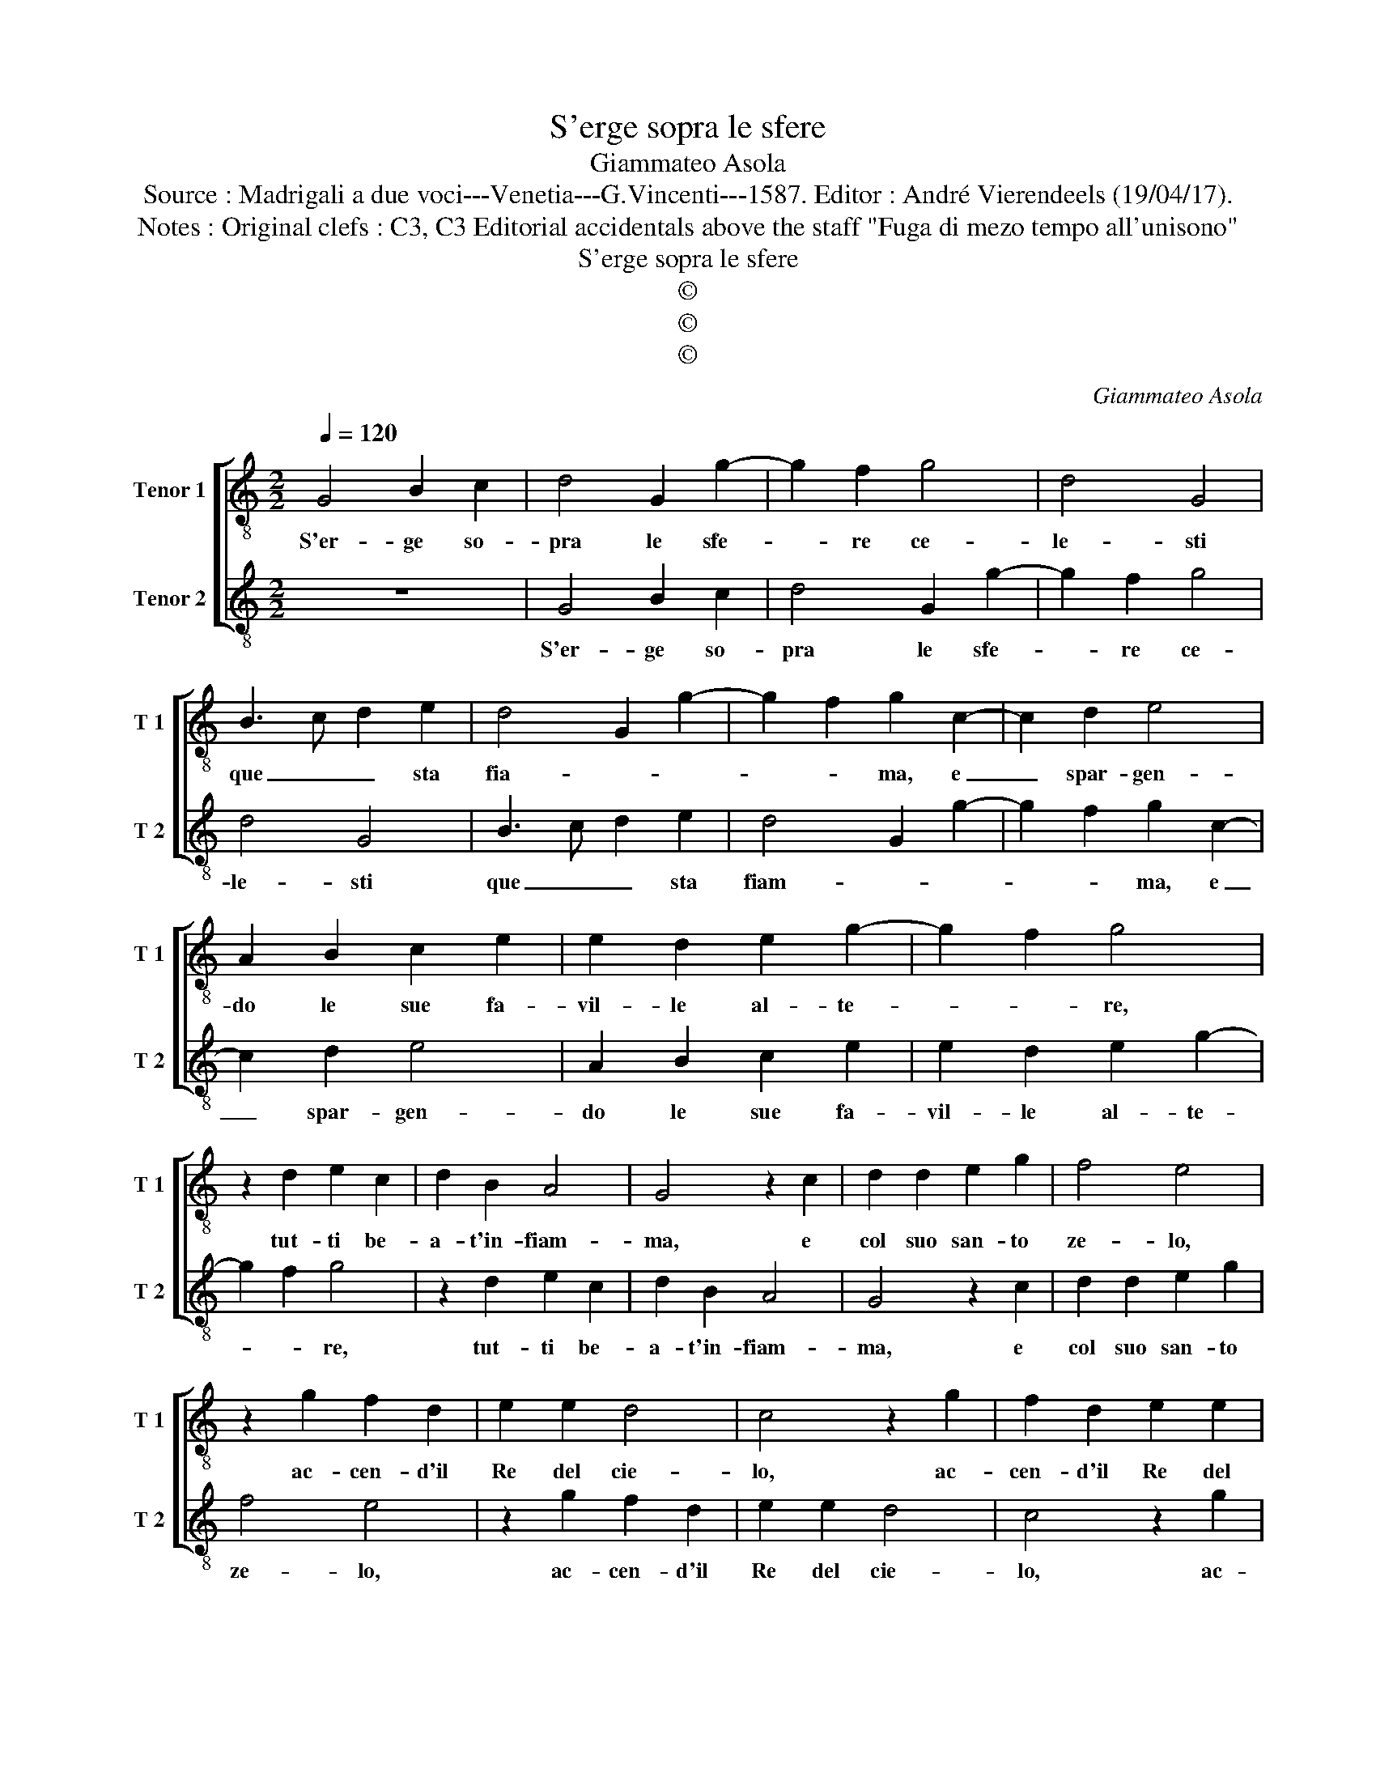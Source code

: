 X:1
T:S'erge sopra le sfere
T:Giammateo Asola
T:Source : Madrigali a due voci---Venetia---G.Vincenti---1587. Editor : André Vierendeels (19/04/17).
T:Notes : Original clefs : C3, C3 Editorial accidentals above the staff "Fuga di mezo tempo all'unisono"
T:S'erge sopra le sfere
T:©
T:©
T:©
C:Giammateo Asola
Z:©
%%score [ 1 2 ]
L:1/8
Q:1/4=120
M:2/2
K:C
V:1 treble-8 nm="Tenor 1" snm="T 1"
V:2 treble-8 nm="Tenor 2" snm="T 2"
V:1
 G4 B2 c2 | d4 G2 g2- | g2 f2 g4 | d4 G4 | B3 c d2 e2 | d4 G2 g2- | g2 f2 g2 c2- | c2 d2 e4 | %8
w: S'er- ge so-|pra le sfe-|* re ce-|le- sti|que _ _ sta|fia- * *|* * ma, e|_ spar- gen-|
 A2 B2 c2 e2 | e2 d2 e2 g2- | g2 f2 g4 | z2 d2 e2 c2 | d2 B2 A4 | G4 z2 c2 | d2 d2 e2 g2 | f4 e4 | %16
w: do le sue fa-|vil- le al- te-|* * re,|tut- ti be-|a- t'in- fiam-|ma, e|col suo san- to|ze- lo,|
 z2 g2 f2 d2 | e2 e2 d4 | c4 z2 g2 | f2 d2 e2 e2 | d4 c4 | z2 G2 A2 c2 | c2 B2 cdec | d4 e2 g2 | %24
w: ac- cen- d'il|Re del cie-|lo, ac-|cen- d'il Re del|cie- lo,|e'n lui con|no- va for- * * *|* ma, e'n|
 g2 f2 g2 e2 | d4 e2 c2 | c2 B2 c2 e2 | d4 c4 | G2 G2 A2 c2- | c2 B2 c4 | z2 g2 g2 g2 | %31
w: lui con no- va|for- ma, lo|spir- to de gl'a-|man- ti|suoi tras- for- *|* * ma,|lo spir- to|
 e2 e2 c2 G2 | A2 c2 c2 B2 | c2 A2 G2 G2 | c4 d4 | e2 g4 f2 | g2 c2 d2 d2 | e2 g2 g2 f2 | %38
w: de gl'a- man- ti|suoi, lo spir- to|de gl'a- man- ti|suoi, tras-|for- * *|ma, lo spir- to|de gl'a- man- ti|
 g2 e2 d4 | G4 z2 G2 | d2 d2 e2 g2 | g2 f2 g2 e2 | d4 c2 c2 | f2 f2 e2 c2 | d2 d2 c2 A2 | %45
w: suoi tras- for-|ma, lo|spir- to de gl'a-|man- ti suoi tras-|for- ma, lo|spir- to de gl'a-|man- ti suoi tras-|
 B3 A/G/ A4 | G2 g4 f2 | g2 G2 A4 | G8 |] %49
w: for- * * *|ma, tras- *|for- * *|ma.|
V:2
 z8 | G4 B2 c2 | d4 G2 g2- | g2 f2 g4 | d4 G4 | B3 c d2 e2 | d4 G2 g2- | g2 f2 g2 c2- | c2 d2 e4 | %9
w: |S'er- ge so-|pra le sfe-|* re ce-|le- sti|que _ _ sta|fiam- * *|* * ma, e|_ spar- gen-|
 A2 B2 c2 e2 | e2 d2 e2 g2- | g2 f2 g4 | z2 d2 e2 c2 | d2 B2 A4 | G4 z2 c2 | d2 d2 e2 g2 | f4 e4 | %17
w: do le sue fa-|vil- le al- te-|* * re,|tut- ti be-|a- t'in- fiam-|ma, e|col suo san- to|ze- lo,|
 z2 g2 f2 d2 | e2 e2 d4 | c4 z2 g2 | f2 d2 e2 e2 | d4 c4 | z2 G2 A2 c2 | c2 B2 cdec | d4 e2 g2 | %25
w: ac- cen- d'il|Re del cie-|lo, ac-|cen- d'il Re del|cie- lo,|e'n lui con|no- va for- * * *|* ma, e'n|
 g2 f2 g2 e2 | d4 e2 c2 | c2 B2 c2 e2 | d4 c4 | G2 G2 A2 c2- | c2 B2 c4 | z2 g2 g2 g2 | %32
w: lui con no- va|for- ma, lo|spir- to de gl'a-|man- ti|suoi tras- for- *|* * ma,|lo spir- to|
 e2 e2 c2 G2 | A2 c2 c2 B2 | c2 A2 G2 G2 | c4 d4 | e2 g4 f2 | g2 c2 d2 d2 | e2 g2 g2 f2 | %39
w: de gl'a- man- ti|suoi, lo spir- to|de gl'a- man- ti|suoi tras-|for- * *|ma, lo spir- to|de gl'a- man- ti|
 g2 e2 d4 | G4 z2 G2 | d2 d2 e2 g2 |"^#" g2 f2 g2 e2 | d4 c2 c2 | f2 f2 e2 c2 | d2 d2 c2 A2 | %46
w: suoi tras- for-|ma, lo|spir- to de gl'a-|man- ti suoi tras-|for- ma, lo|spir- to de gl'a-|man- ti suoi tras-|
 B3 A/G/ A4 | G8- | G8 |] %49
w: for- * * *|ma.|_|

